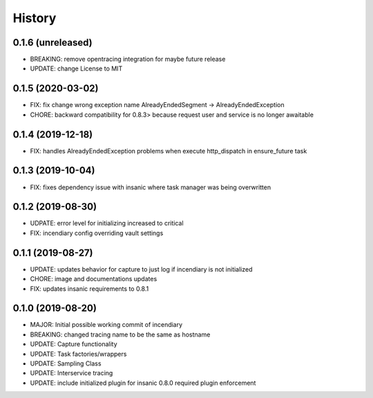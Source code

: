 .. :changelog:

History
-------

0.1.6 (unreleased)
++++++++++++++++++

- BREAKING: remove opentracing integration for maybe future release
- UPDATE: change License to MIT


0.1.5 (2020-03-02)
++++++++++++++++++

- FIX: fix change wrong exception name AlreadyEndedSegment -> AlreadyEndedException
- CHORE: backward compatibility for 0.8.3> because request user and service is no longer awaitable


0.1.4 (2019-12-18)
++++++++++++++++++

- FIX: handles AlreadyEndedException problems when execute http_dispatch in ensure_future task


0.1.3 (2019-10-04)
++++++++++++++++++

- FIX: fixes dependency issue with insanic where task manager was being overwritten


0.1.2 (2019-08-30)
++++++++++++++++++

- UDPATE: error level for initializing increased to critical
- FIX: incendiary config overriding vault settings


0.1.1 (2019-08-27)
++++++++++++++++++

- UPDATE: updates behavior for capture to just log if incendiary is not initialized
- CHORE: image and documentations updates
- FIX: updates insanic requirements to 0.8.1


0.1.0 (2019-08-20)
++++++++++++++++++

- MAJOR: Initial possible working commit of incendiary
- BREAKING: changed tracing name to be the same as hostname
- UPDATE: Capture functionality
- UPDATE: Task factories/wrappers
- UPDATE: Sampling Class
- UPDATE: Interservice tracing
- UPDATE: include initialized plugin for insanic 0.8.0 required plugin enforcement

